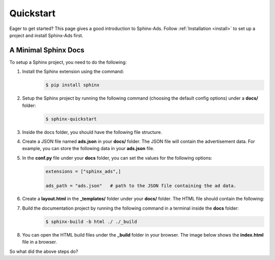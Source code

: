 .. _quickstart:

Quickstart
==========

Eager to get started? This page gives a good introduction to Sphinx-Ads.
Follow :ref:`Installation <install>` to set up a project and install Sphinx-Ads first.

A Minimal Sphinx Docs
---------------------

To setup a Sphinx project, you need to do the following:

1. Install the Sphinx extension using the command:
    .. code-block:: bash

        $ pip install sphinx
2. Setup the Sphinx project by running the following command (choosing the default config options) under a **docs/** folder:
    .. code-block:: bash

        $ sphinx-quickstart

    .. image:: _static/img/image_1.png
        :align: center
        :scale: 70%
        :alt: sphinx-quickstart output
3. Inside the docs folder, you should have the following file structure.
    .. image:: _static/img/image_2.png
        :align: center
        :scale: 90%
        :alt: sphinx file structure
4. Create a JSON file named **ads.json** in your **docs/** folder. The JSON file will contain the advertisement data. For example, you can store the following data in your **ads.json** file.
    .. literalinclude:: ads.json
        :language: JSON
5. In the **conf.py** file under your **docs** folder, you can set the values for the following options:
    .. code-block:: python

        extensions = ["sphinx_ads",]

        ads_path = "ads.json"   # path to the JSON file containing the ad data.
6. Create a **layout.html** in the **_templates/** folder under your **docs/** folder. The HTML file should contain the following:
    .. literalinclude:: _templates/layout.html
        :language: jinja
7. Build the documentation project by running the following command in a terminal inside the **docs** folder:
    .. code-block:: bash

        $ sphinx-build -b html ./ ./_build
8. You can open the HTML build files under the **_build** folder in your browser. The image below shows the **index.html** file in a browser.
    .. image:: _static/img/image_3.png
        :align: center
        :width: 100%
        :alt: index.html file

So what did the above steps do?
